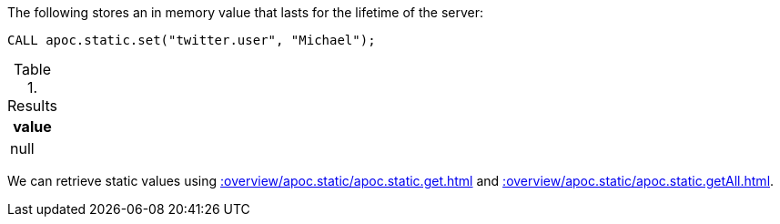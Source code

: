 The following stores an in memory value that lasts for the lifetime of the server:

[source,cypher]
----
CALL apoc.static.set("twitter.user", "Michael");
----

.Results
[opts="header",cols="1"]
|===
| value
| null
|===

We can retrieve static values using xref::overview/apoc.static/apoc.static.get.adoc[] and xref::overview/apoc.static/apoc.static.getAll.adoc[].